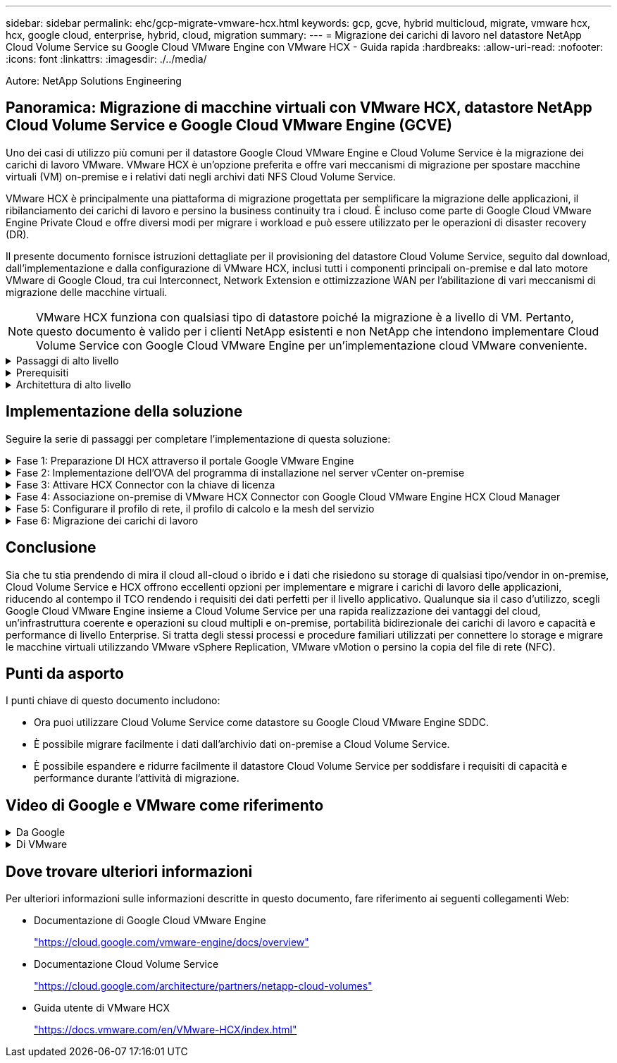---
sidebar: sidebar 
permalink: ehc/gcp-migrate-vmware-hcx.html 
keywords: gcp, gcve, hybrid multicloud, migrate, vmware hcx, hcx, google cloud, enterprise, hybrid, cloud, migration 
summary:  
---
= Migrazione dei carichi di lavoro nel datastore NetApp Cloud Volume Service su Google Cloud VMware Engine con VMware HCX - Guida rapida
:hardbreaks:
:allow-uri-read: 
:nofooter: 
:icons: font
:linkattrs: 
:imagesdir: ./../media/


[role="lead"]
Autore: NetApp Solutions Engineering



== Panoramica: Migrazione di macchine virtuali con VMware HCX, datastore NetApp Cloud Volume Service e Google Cloud VMware Engine (GCVE)

Uno dei casi di utilizzo più comuni per il datastore Google Cloud VMware Engine e Cloud Volume Service è la migrazione dei carichi di lavoro VMware. VMware HCX è un'opzione preferita e offre vari meccanismi di migrazione per spostare macchine virtuali (VM) on-premise e i relativi dati negli archivi dati NFS Cloud Volume Service.

VMware HCX è principalmente una piattaforma di migrazione progettata per semplificare la migrazione delle applicazioni, il ribilanciamento dei carichi di lavoro e persino la business continuity tra i cloud. È incluso come parte di Google Cloud VMware Engine Private Cloud e offre diversi modi per migrare i workload e può essere utilizzato per le operazioni di disaster recovery (DR).

Il presente documento fornisce istruzioni dettagliate per il provisioning del datastore Cloud Volume Service, seguito dal download, dall'implementazione e dalla configurazione di VMware HCX, inclusi tutti i componenti principali on-premise e dal lato motore VMware di Google Cloud, tra cui Interconnect, Network Extension e ottimizzazione WAN per l'abilitazione di vari meccanismi di migrazione delle macchine virtuali.


NOTE: VMware HCX funziona con qualsiasi tipo di datastore poiché la migrazione è a livello di VM. Pertanto, questo documento è valido per i clienti NetApp esistenti e non NetApp che intendono implementare Cloud Volume Service con Google Cloud VMware Engine per un'implementazione cloud VMware conveniente.

.Passaggi di alto livello
[%collapsible]
====
Questo elenco fornisce i passaggi di alto livello necessari per associare e migrare le macchine virtuali a HCX Cloud Manager sul lato Google Cloud VMware Engine da HCX Connector on-premise:

. Preparare HCX attraverso il portale Google VMware Engine.
. Scaricare e implementare IL programma di installazione DI HCX Connector Open Virtualization Appliance (OVA) nel server VMware vCenter on-premise.
. Attivare HCX con la chiave di licenza.
. Associare il connettore VMware HCX on-premise con Google Cloud VMware Engine HCX Cloud Manager.
. Configurare il profilo di rete, il profilo di calcolo e la mesh del servizio.
. (Facoltativo) eseguire l'estensione di rete per evitare il re-IP durante le migrazioni.
. Verificare lo stato dell'appliance e assicurarsi che sia possibile eseguire la migrazione.
. Migrare i carichi di lavoro delle macchine virtuali.


====
.Prerequisiti
[%collapsible]
====
Prima di iniziare, assicurarsi che siano soddisfatti i seguenti prerequisiti. Per ulteriori informazioni, consulta questa sezione https://cloud.google.com/vmware-engine/docs/workloads/howto-migrate-vms-using-hcx["collegamento"^]. Una volta soddisfatti i prerequisiti, inclusa la connettività, scaricare la chiave di licenza HCX dal portale VMware Engine di Google Cloud. Una volta scaricato il programma di installazione di OVA, procedere con la procedura di installazione come descritto di seguito.


NOTE: HCX Advanced è l'opzione predefinita e VMware HCX Enterprise Edition è disponibile anche attraverso un ticket di supporto e supportato senza costi aggiuntivi. Fare riferimento a. https://cloud.google.com/blog/products/compute/whats-new-with-google-cloud-vmware-engine["questo link"^]

* Utilizza un data center software-defined (SDDC) Google Cloud VMware Engine esistente o crea un cloud privato utilizzando questo https://docs.netapp.com/us-en/netapp-solutions/ehc/gcp-setup.html["Link NetApp"^] o questo https://cloud.google.com/vmware-engine/docs/create-private-cloud["Link di Google"^].
* La migrazione delle macchine virtuali e dei dati associati dal data center abilitato VMware vSphere on-premise richiede la connettività di rete dal data center all'ambiente SDDC. Prima di migrare i carichi di lavoro, https://cloud.google.com/vmware-engine/docs/networking/howto-connect-to-onpremises["Configurare una connessione Cloud VPN o Cloud Interconnect"^] tra l'ambiente on-premise e il rispettivo cloud privato.
* Il percorso di rete dall'ambiente VMware vCenter Server on-premise al cloud privato VMware Engine di Google Cloud deve supportare la migrazione delle macchine virtuali utilizzando vMotion.
* Assicurarsi di aver selezionato il necessario https://ports.esp.vmware.com/home/VMware-HCX["porte e regole del firewall"^] Sono consentiti per il traffico vMotion tra vCenter Server on-premise e vCenter SDDC.
* Il volume NFS Cloud Volume Service deve essere montato come datastore in Google Cloud VMware Engine. Seguire i passaggi descritti in questa sezione https://cloud.google.com/vmware-engine/docs/vmware-ecosystem/howto-cloud-volumes-service-datastores["collegamento"^] Per collegare gli archivi dati Cloud Volume Service agli host Google Cloud VMware Engines.


====
.Architettura di alto livello
[%collapsible]
====
A scopo di test, l'ambiente di laboratorio on-premise utilizzato per questa convalida è stato connesso tramite una VPN cloud, che consente la connettività on-premise con Google Cloud VPC.

image:gcpd-hcx-image1.png["Questa immagine mostra l'architettura di alto livello utilizzata in questa soluzione."]

Per uno schema più dettagliato su HCX, fare riferimento a. https://www.vmware.com/content/dam/digitalmarketing/vmware/en/pdf/products/vmw-google-cloud-vmware-engine-logical-design-poster-for-workload-mobility.pdf["Link VMware"^]

====


== Implementazione della soluzione

Seguire la serie di passaggi per completare l'implementazione di questa soluzione:

.Fase 1: Preparazione DI HCX attraverso il portale Google VMware Engine
[%collapsible]
====
Il componente HCX Cloud Manager viene installato automaticamente durante il provisioning del cloud privato con VMware Engine. Per prepararsi all'associazione del sito, attenersi alla seguente procedura:

. Accedi al portale Google VMware Engine e accedi A HCX Cloud Manager.
+
È possibile accedere ALLA console HCX facendo clic sul collegamento alla versione HCXimage:gcpd-hcx-image2.png["Accesso alla console HCX con link sulla risorsa GCVE"]In alternativa, fare clic su HCX FQDN nella scheda vSphere Management Network (rete di gestione di vSphere).image:gcpd-hcx-image3.png["Accesso alla console HCX con collegamento FQDN"]

. In HCX Cloud Manager, accedere a *Administration > System Updates* (Amministrazione > aggiornamenti del sistema).
. Fare clic su *Richiedi il download* e scaricare il file OVA.image:gcpd-hcx-image4.png["Richiedi il link per il download"]
. Aggiornare HCX Cloud Manager alla versione più recente disponibile dall'interfaccia utente DI HCX Cloud Manager.


====
.Fase 2: Implementazione dell'OVA del programma di installazione nel server vCenter on-premise
[%collapsible]
====
Affinché il connettore on-premise si connetta a HCX Manager in Google Cloud VMware Engine, assicurarsi che le porte firewall appropriate siano aperte nell'ambiente on-premise.

Per scaricare e installare HCX Connector nel server vCenter on-premise, attenersi alla seguente procedura:

. Fare scaricare la OVA dalla console HCX su Google Cloud VMware Engine come indicato nella fase precedente.
. Una volta scaricato l'OVA, implementarlo nell'ambiente VMware vSphere on-premise utilizzando l'opzione *Deploy OVF Template*.
+
image:gcpd-hcx-image5.png["Errore: Schermata per selezionare il modello OVA corretto."]

. Inserire tutte le informazioni richieste per l'implementazione di OVA, fare clic su *Avanti*, quindi fare clic su *fine* per implementare l'OVA di VMware HCX Connector.
+

NOTE: Accendere l'appliance virtuale manualmente.



Per istruzioni dettagliate, consultare https://docs.vmware.com/en/VMware-HCX/4.5/hcx-user-guide/GUID-47774FEA-6BDA-48E5-9D5F-ABEAD64FDDF7.html["Guida utente di VMware HCX"^].

====
.Fase 3: Attivare HCX Connector con la chiave di licenza
[%collapsible]
====
Dopo aver implementato VMware HCX Connector OVA on-premise e avviato l'appliance, completare la seguente procedura per attivare HCX Connector. Generare la chiave di licenza dal portale Google Cloud VMware Engine e attivarla in VMware HCX Manager.

. Dal portale VMware Engine, fare clic su Resources (risorse), selezionare il cloud privato e *fare clic sull'icona di download sotto HCX Manager Cloud Version*.image:gcpd-hcx-image6.png["Scarica la licenza HCX"]Aprire il file scaricato e copiare la stringa della chiave di licenza.
. Accedere a VMware HCX Manager on-premise all'indirizzo https://hcxmanagerIP:9443["https://hcxmanagerIP:9443"^] utilizzando le credenziali di amministratore.
+

NOTE: Utilizzare l'IP hcxmanagerIP e la password definiti durante l'implementazione di OVA.

. Nella licenza, inserire la chiave copiata dal passaggio 3 e fare clic su *Activate* (attiva).
+

NOTE: Il connettore HCX on-premise deve disporre di accesso a Internet.

. In *posizione del data center*, fornire la posizione più vicina per l'installazione di VMware HCX Manager on-premise. Fare clic su *continua*.
. In *Nome sistema*, aggiornare il nome e fare clic su *continua*.
. Fare clic su *Sì, continua*.
. In *Connect your vCenter*, fornire il nome di dominio completo (FQDN) o l'indirizzo IP di vCenter Server e le credenziali appropriate, quindi fare clic su *Continue* (continua).
+

NOTE: Utilizzare l'FQDN per evitare problemi di connettività in un secondo momento.

. In *Configure SSO/PSC* (Configura SSO/PSC), fornire l'indirizzo IP o il nome FQDN del Platform Services Controller (PSC) e fare clic su *Continue* (continua).
+

NOTE: Per Embedded PSC, immettere l'indirizzo FQDN o IP di VMware vCenter Server.

. Verificare che le informazioni immesse siano corrette e fare clic su *Restart* (Riavvia).
. Dopo il riavvio dei servizi, vCenter Server viene visualizzato in verde nella pagina visualizzata. VCenter Server e SSO devono disporre dei parametri di configurazione appropriati, che devono essere gli stessi della pagina precedente.
+

NOTE: Questo processo richiede circa 10 - 20 minuti e l'aggiunta del plug-in al server vCenter.

+
image:gcpd-hcx-image7.png["Schermata che mostra il processo completato."]



====
.Fase 4: Associazione on-premise di VMware HCX Connector con Google Cloud VMware Engine HCX Cloud Manager
[%collapsible]
====
Una volta implementato E configurato IL connettore HCX on-premise vCenter, stabilire la connessione a Cloud Manager aggiungendo l'accoppiamento. Per configurare l'associazione del sito, attenersi alla seguente procedura:

. Per creare una coppia di siti tra l'ambiente vCenter on-premise e Google Cloud VMware Engine SDDC, accedere a vCenter Server on-premise e al nuovo plug-in HCX vSphere Web Client.
+
image:gcpd-hcx-image8.png["Schermata del plug-in DI HCX vSphere Web Client."]

. In Infrastructure (infrastruttura), fare clic su *Add a Site Pairing* (Aggiungi associazione sito).
+

NOTE: Inserire l'indirizzo IP o l'URL di Google Cloud VMware Engine HCX Cloud Manager e le credenziali per l'utente con privilegi di ruolo Cloud Owner per l'accesso al cloud privato.

+
image:gcpd-hcx-image9.png["URL o indirizzo IP della schermata e credenziali per il ruolo CloudOwner."]

. Fare clic su *Connect* (Connetti).
+

NOTE: Il connettore VMware HCX deve essere in grado di instradare all'indirizzo IP DI HCX Cloud Manager tramite la porta 443.

. Una volta creata l'associazione, l'associazione del sito appena configurata è disponibile nella dashboard HCX.
+
image:gcpd-hcx-image10.png["Schermata del processo completato sul dashboard HCX."]



====
.Fase 5: Configurare il profilo di rete, il profilo di calcolo e la mesh del servizio
[%collapsible]
====
L'appliance di servizio VMware HCX Interconnect offre funzionalità di replica e migrazione basata su vMotion su Internet e connessioni private al sito di destinazione. L'interconnessione offre crittografia, progettazione del traffico e mobilità delle macchine virtuali. Per creare un'appliance di servizio Interconnect, attenersi alla seguente procedura:

. In Infrastructure (infrastruttura), selezionare *Interconnect > Multi-Site Service Mesh > Compute Profiles > Create Compute Profile* (interconnessione > Mesh servizio multi-sito > profili di calcolo > Crea profilo di calcolo
+

NOTE: I profili di calcolo definiscono i parametri di implementazione, incluse le appliance implementate e la parte del data center VMware accessibile al servizio HCX.

+
image:gcpd-hcx-image11.png["Schermata della pagina di interconnessione del client vSphere."]

. Una volta creato il profilo di calcolo, creare i profili di rete selezionando *Multi-Site Service Mesh > Network Profiles > Create Network Profile* (Mesh servizio multi-sito > profili di rete > Crea profilo di rete).
+
Il profilo di rete definisce un intervallo di indirizzi IP e reti utilizzati DA HCX per le proprie appliance virtuali.

+

NOTE: Questa operazione richiede due o più indirizzi IP. Questi indirizzi IP vengono assegnati dalla rete di gestione alle appliance di interconnessione.

+
image:gcpd-hcx-image12.png["Schermata del profilo di rete."]

. A questo punto, i profili di calcolo e di rete sono stati creati correttamente.
. Creare la Service Mesh selezionando la scheda *Service Mesh* all'interno dell'opzione *Interconnect* e selezionando i siti SDDC on-premise e GCVE.
. Service Mesh specifica una coppia di profili di rete e di calcolo locale e remoto.
+

NOTE: Nell'ambito di questo processo, le appliance HCX vengono implementate e configurate automaticamente sui siti di origine e di destinazione per creare un fabric di trasporto sicuro.

+
image:gcpd-hcx-image13.png["Schermata della scheda Service Mesh nella pagina di interconnessione del client vSphere."]

. Questa è la fase finale della configurazione. Il completamento dell'implementazione richiede circa 30 minuti. Una volta configurata la mesh del servizio, l'ambiente è pronto con i tunnel IPSec creati correttamente per migrare le macchine virtuali del carico di lavoro.
+
image:gcpd-hcx-image14.png["Schermata delle appliance HCX nella pagina di interconnessione del client vSphere."]



====
.Fase 6: Migrazione dei carichi di lavoro
[%collapsible]
====
I carichi di lavoro possono essere migrati bidirezionalmente tra gli SDDC on-premise e GCVE utilizzando varie tecnologie di migrazione VMware HCX. Le VM possono essere spostate da e verso le entità attivate da VMware HCX utilizzando diverse tecnologie di migrazione, come LA migrazione in blocco HCX, HCX vMotion, HCX Cold Migration, HCX Replication Assisted vMotion (disponibile con HCX Enterprise Edition) e HCX OS Assisted Migration (disponibile con HCX Enterprise Edition).

Per ulteriori informazioni sui vari meccanismi di migrazione HCX, vedere https://docs.vmware.com/en/VMware-HCX/4.5/hcx-user-guide/GUID-8A31731C-AA28-4714-9C23-D9E924DBB666.html["Tipi di migrazione VMware HCX"^].

L'appliance HCX-IX utilizza il servizio Mobility Agent per eseguire migrazioni vMotion, Cold e Replication Assisted vMotion (RAV).


NOTE: L'appliance HCX-IX aggiunge il servizio Mobility Agent come oggetto host in vCenter Server. Il processore, la memoria, lo storage e le risorse di rete visualizzati su questo oggetto non rappresentano il consumo effettivo dell'hypervisor fisico che ospita l'appliance IX.

*HCX vMotion*

In questa sezione viene descritto il meccanismo vMotion DI HCX. Questa tecnologia di migrazione utilizza il protocollo VMware vMotion per migrare una macchina virtuale in GCVE. L'opzione di migrazione vMotion viene utilizzata per la migrazione dello stato della macchina virtuale di una singola macchina virtuale alla volta. Durante questo metodo di migrazione non si verifica alcuna interruzione del servizio.


NOTE: Network Extension deve essere installato (per il gruppo di porte a cui è collegata la macchina virtuale) per migrare la macchina virtuale senza dover modificare l'indirizzo IP.

. Dal client vSphere on-premise, accedere a Inventory (inventario), fare clic con il pulsante destro del mouse sulla macchina virtuale da migrare e selezionare HCX Actions (azioni HCX) > Migrate to HCX Target Site (Migra al sito di destinazione HCX).
+
image:gcpd-hcx-image15.png["Errore: Immagine grafica mancante"]

. Nella procedura guidata Migrate Virtual Machine, selezionare Remote Site Connection (GCVE di destinazione).
+
image:gcpd-hcx-image16.png["Errore: Immagine grafica mancante"]

. Aggiornare i campi obbligatori (Cluster, Storage e Destination Network), quindi fare clic su Validate (convalida).
+
image:gcpd-hcx-image17.png["Errore: Immagine grafica mancante"]

. Al termine dei controlli di convalida, fare clic su Go (Vai) per avviare la migrazione.
+

NOTE: Il trasferimento vMotion acquisisce la memoria attiva della macchina virtuale, il suo stato di esecuzione, il suo indirizzo IP e il suo indirizzo MAC. Per ulteriori informazioni sui requisiti e sulle limitazioni di HCX vMotion, vedere https://docs.vmware.com/en/VMware-HCX/4.5/hcx-user-guide/GUID-517866F6-AF06-4EFC-8FAE-DA067418D584.html["Informazioni su VMware HCX vMotion e Cold Migration"^].

. È possibile monitorare l'avanzamento e il completamento di vMotion dalla dashboard HCX > Migration (HCX > migrazione).
+
image:gcpd-hcx-image18.png["Errore: Immagine grafica mancante"]




NOTE: Il datastore NFS CVS di destinazione deve disporre di spazio sufficiente per gestire la migrazione.

====


== Conclusione

Sia che tu stia prendendo di mira il cloud all-cloud o ibrido e i dati che risiedono su storage di qualsiasi tipo/vendor in on-premise, Cloud Volume Service e HCX offrono eccellenti opzioni per implementare e migrare i carichi di lavoro delle applicazioni, riducendo al contempo il TCO rendendo i requisiti dei dati perfetti per il livello applicativo. Qualunque sia il caso d'utilizzo, scegli Google Cloud VMware Engine insieme a Cloud Volume Service per una rapida realizzazione dei vantaggi del cloud, un'infrastruttura coerente e operazioni su cloud multipli e on-premise, portabilità bidirezionale dei carichi di lavoro e capacità e performance di livello Enterprise. Si tratta degli stessi processi e procedure familiari utilizzati per connettere lo storage e migrare le macchine virtuali utilizzando VMware vSphere Replication, VMware vMotion o persino la copia del file di rete (NFC).



== Punti da asporto

I punti chiave di questo documento includono:

* Ora puoi utilizzare Cloud Volume Service come datastore su Google Cloud VMware Engine SDDC.
* È possibile migrare facilmente i dati dall'archivio dati on-premise a Cloud Volume Service.
* È possibile espandere e ridurre facilmente il datastore Cloud Volume Service per soddisfare i requisiti di capacità e performance durante l'attività di migrazione.




== Video di Google e VMware come riferimento

.Da Google
[%collapsible]
====
* link:https://www.youtube.com/watch?v=xZOtqiHY5Uw["Implementare HCX Connector con GCVE"]
* link:https://youtu.be/2ObPvekMlqA["Configurare HCX ServiceMesh con GCVE"]
* link:https://youtu.be/zQSGq4STX1s["Migrare VM con HCX in GCVE"]


====
.Di VMware
[%collapsible]
====
* link:https://youtu.be/EFE5ZYFit3M["Implementazione DI HCX Connector per GCVE"]
* link:https://youtu.be/uwRFFqbezIE["Configurazione HCX ServiceMesh per GCVE"]
* link:https://youtu.be/4KqL0Rxa3kM["Migrazione del carico di lavoro HCX in GCVE"]


====


== Dove trovare ulteriori informazioni

Per ulteriori informazioni sulle informazioni descritte in questo documento, fare riferimento ai seguenti collegamenti Web:

* Documentazione di Google Cloud VMware Engine
+
https://cloud.google.com/vmware-engine/docs/overview/["https://cloud.google.com/vmware-engine/docs/overview"^]

* Documentazione Cloud Volume Service
+
https://cloud.google.com/architecture/partners/netapp-cloud-volumes["https://cloud.google.com/architecture/partners/netapp-cloud-volumes"^]

* Guida utente di VMware HCX
+
https://docs.vmware.com/en/VMware-HCX/index.html["https://docs.vmware.com/en/VMware-HCX/index.html"^]


